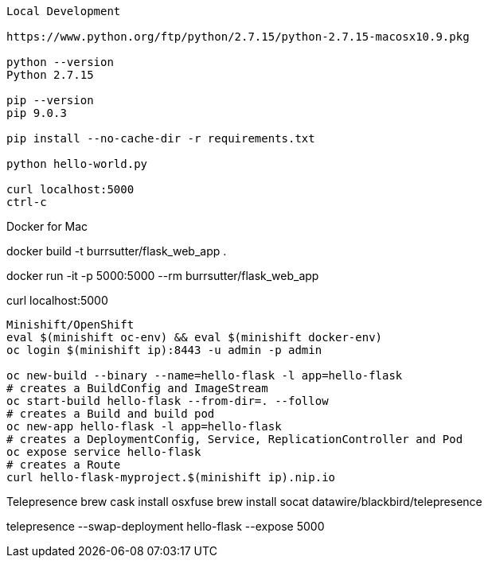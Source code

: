 --------------
Local Development

https://www.python.org/ftp/python/2.7.15/python-2.7.15-macosx10.9.pkg

python --version
Python 2.7.15

pip --version
pip 9.0.3

pip install --no-cache-dir -r requirements.txt

python hello-world.py

curl localhost:5000
ctrl-c

--------------
Docker for Mac

docker build -t burrsutter/flask_web_app .

docker run -it -p 5000:5000 --rm  burrsutter/flask_web_app

curl localhost:5000

--------------
Minishift/OpenShift
eval $(minishift oc-env) && eval $(minishift docker-env)
oc login $(minishift ip):8443 -u admin -p admin

oc new-build --binary --name=hello-flask -l app=hello-flask
# creates a BuildConfig and ImageStream
oc start-build hello-flask --from-dir=. --follow
# creates a Build and build pod
oc new-app hello-flask -l app=hello-flask
# creates a DeploymentConfig, Service, ReplicationController and Pod
oc expose service hello-flask
# creates a Route
curl hello-flask-myproject.$(minishift ip).nip.io

--------------
Telepresence
brew cask install osxfuse
brew install socat datawire/blackbird/telepresence

telepresence --swap-deployment hello-flask --expose 5000

